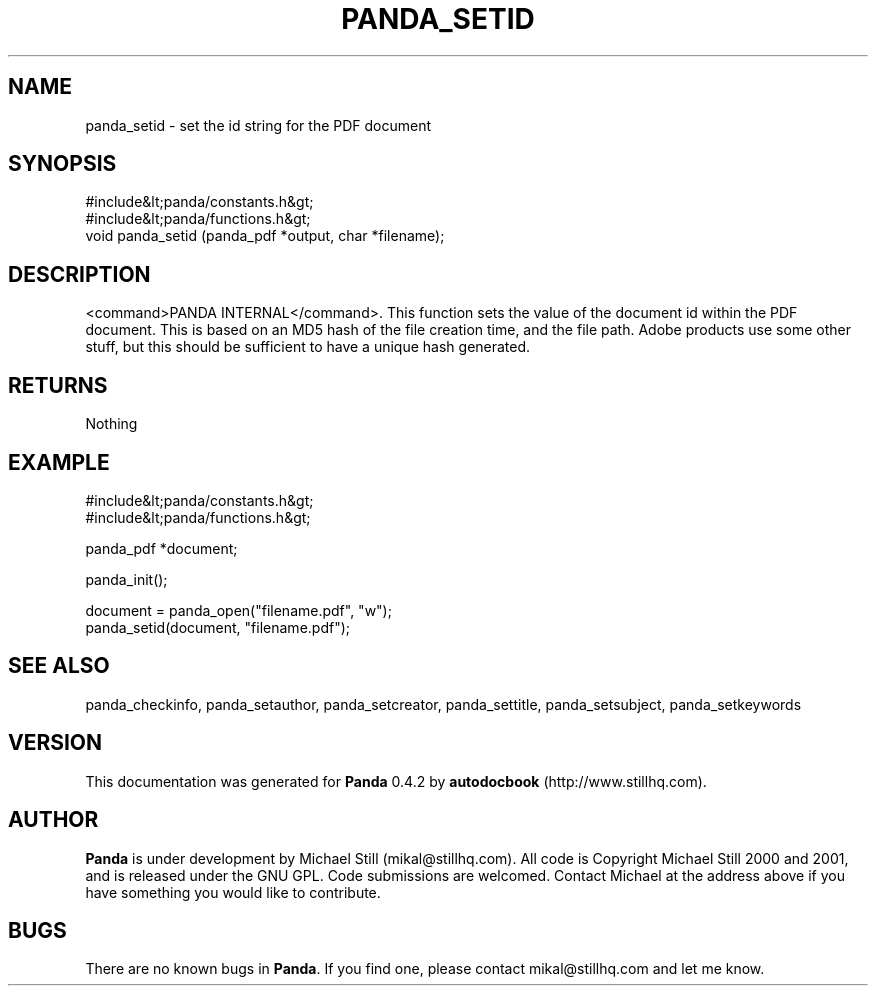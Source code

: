 .\" This manpage has been automatically generated by docbook2man 
.\" from a DocBook document.  This tool can be found at:
.\" <http://shell.ipoline.com/~elmert/comp/docbook2X/> 
.\" Please send any bug reports, improvements, comments, patches, 
.\" etc. to Steve Cheng <steve@ggi-project.org>.
.TH "PANDA_SETID" "3" "29 April 2003" "" ""

.SH NAME
panda_setid \- set the id string for the PDF document
.SH SYNOPSIS

.nf
 #include&lt;panda/constants.h&gt;
 #include&lt;panda/functions.h&gt;
 void panda_setid (panda_pdf *output, char *filename);
.fi
.SH "DESCRIPTION"
.PP
<command>PANDA INTERNAL</command>. This function sets the value of the document id within the PDF document. This is based on an MD5 hash of the file creation time, and the file path. Adobe products use some other stuff, but this should be sufficient to have a unique hash generated.
.SH "RETURNS"
.PP
Nothing
.SH "EXAMPLE"

.nf
 #include&lt;panda/constants.h&gt;
 #include&lt;panda/functions.h&gt;
 
 panda_pdf *document;
 
 panda_init();
 
 document = panda_open("filename.pdf", "w");
 panda_setid(document, "filename.pdf");
.fi
.SH "SEE ALSO"
.PP
panda_checkinfo, panda_setauthor, panda_setcreator, panda_settitle, panda_setsubject, panda_setkeywords
.SH "VERSION"
.PP
This documentation was generated for \fBPanda\fR 0.4.2 by \fBautodocbook\fR (http://www.stillhq.com).
.SH "AUTHOR"
.PP
\fBPanda\fR is under development by Michael Still (mikal@stillhq.com). All code is Copyright Michael Still 2000 and 2001,  and is released under the GNU GPL. Code submissions are welcomed. Contact Michael at the address above if you have something you would like to contribute.
.SH "BUGS"
.PP
There  are no known bugs in \fBPanda\fR. If you find one, please contact mikal@stillhq.com and let me know.
